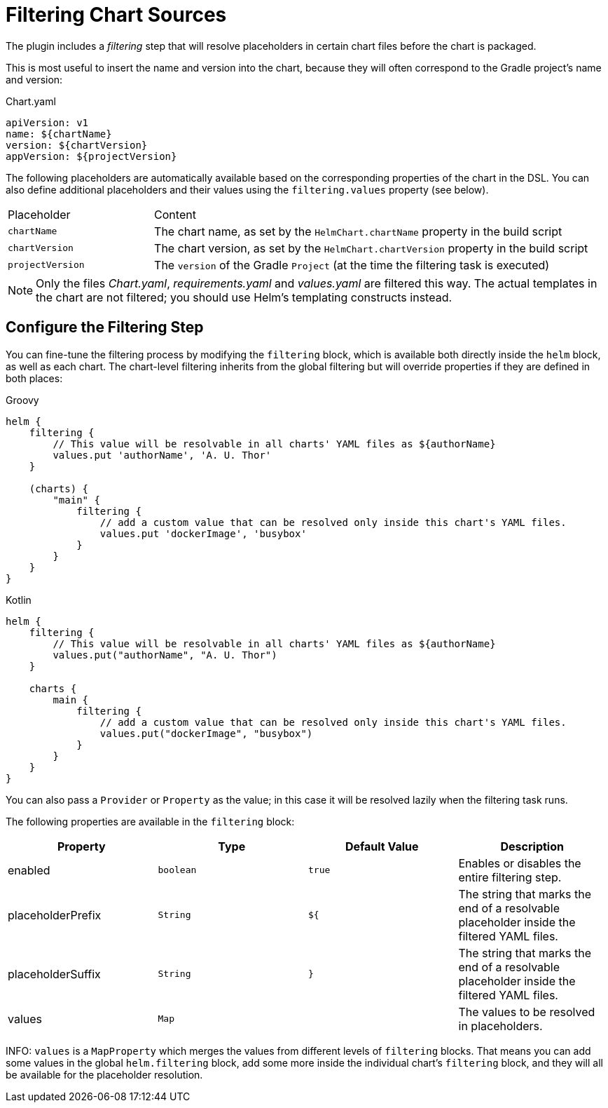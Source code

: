 = Filtering Chart Sources

The plugin includes a _filtering_ step that will resolve placeholders in certain chart files before the chart
is packaged.

This is most useful to insert the name and version into the chart, because they will often correspond to the
Gradle project's name and version:

.Chart.yaml
[source,yaml]
----
apiVersion: v1
name: ${chartName}
version: ${chartVersion}
appVersion: ${projectVersion}
----

The following placeholders are automatically available based on the corresponding properties of the chart in
the DSL. You can also define additional placeholders and their values using the `filtering.values` property (see below).

[cols="1,3"]
|===
| Placeholder | Content
| `chartName` | The chart name, as set by the `HelmChart.chartName` property in the build script
| `chartVersion` | The chart version, as set by the `HelmChart.chartVersion` property in the build script
| `projectVersion` | The `version` of the Gradle `Project` (at the time the filtering task is executed)
|===

NOTE: Only the files _Chart.yaml_, _requirements.yaml_ and _values.yaml_ are filtered this way. The actual templates
in the chart are not filtered; you should use Helm's templating constructs instead.


== Configure the Filtering Step

You can fine-tune the filtering process by modifying the `filtering` block, which is available both directly inside
the `helm` block, as well as each chart. The chart-level filtering inherits from the global filtering but will
override properties if they are defined in both places:

[source,groovy,role="primary"]
.Groovy
----
helm {
    filtering {
        // This value will be resolvable in all charts' YAML files as ${authorName}
        values.put 'authorName', 'A. U. Thor'
    }

    (charts) {
        "main" {
            filtering {
                // add a custom value that can be resolved only inside this chart's YAML files.
                values.put 'dockerImage', 'busybox'
            }
        }
    }
}
----

[source,kotlin,role="secondary"]
.Kotlin
----
helm {
    filtering {
        // This value will be resolvable in all charts' YAML files as ${authorName}
        values.put("authorName", "A. U. Thor")
    }

    charts {
        main {
            filtering {
                // add a custom value that can be resolved only inside this chart's YAML files.
                values.put("dockerImage", "busybox")
            }
        }
    }
}
----

You can also pass a `Provider` or `Property` as the value; in this case it will be resolved lazily when the filtering
task runs.

The following properties are available in the `filtering` block:

|===
| Property | Type | Default Value | Description

| enabled | `boolean` | `true` | Enables or disables the entire filtering step.
| placeholderPrefix | `String` | `${` | The string that marks the end of a resolvable placeholder inside the filtered YAML files.
| placeholderSuffix | `String` | `}` | The string that marks the end of a resolvable placeholder inside the filtered YAML files.
| values | `Map` | | The values to be resolved in placeholders.
|===

INFO: `values` is a `MapProperty` which merges the values from different levels of `filtering` blocks. That means
you can add some values in the global `helm.filtering` block, add some more inside the individual chart's `filtering`
block, and they will all be available for the placeholder resolution.
